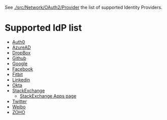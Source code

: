
See [[./src/Network/OAuth2/Provider]] the list of supported Identity Providers.


* Supported IdP list

- [[https://auth0.com/docs/authorization/protocols/protocol-oauth2][Auth0]]
- [[https://learn.microsoft.com/en-us/azure/active-directory/develop/v2-oauth2-auth-code-flow][AzureAD]]
- [[https://developers.dropbox.com/oauth-guide][DropBox]]
- [[https://docs.github.com/en/developers/apps/building-oauth-apps][Github]]
- [[https://developers.google.com/identity/protocols/oauth2/web-server][Google]]
- [[http://developers.facebook.com/docs/facebook-login/][Facebook]]
- [[https://dev.fitbit.com/build/reference/web-api/developer-guide/authorization/][Fitbit]]
- [[https://learn.microsoft.com/en-us/linkedin/shared/authentication/authentication?context=linkedin%2Fcontext][Linkedin]]
- [[https://developer.okta.com/docs/reference/api/oidc/][Okta]]
- [[https://api.stackexchange.com/docs/authentication][StackExchange]]
  - [[https://stackapps.com/apps/oauth][StackExchange Apps page]]
- [[https://developer.twitter.com/en/docs/authentication/oauth-2-0/authorization-code][Twitter]]
- [[https://open.weibo.com/wiki/%E6%8E%88%E6%9D%83%E6%9C%BA%E5%88%B6][Weibo]]
- [[https://www.zoho.com/crm/developer/docs/api/v2/oauth-overview.html][ZOHO]]
